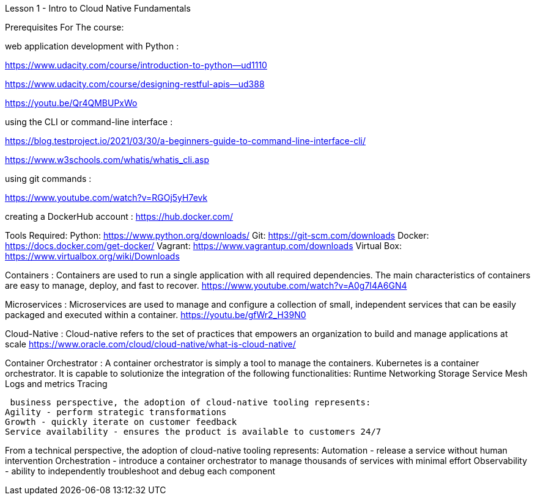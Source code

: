 Lesson 1 - Intro to Cloud Native Fundamentals 

Prerequisites For The course:

web application development with Python : 

https://www.udacity.com/course/introduction-to-python--ud1110

https://www.udacity.com/course/designing-restful-apis--ud388

https://youtu.be/Qr4QMBUPxWo 

using the CLI or command-line interface :

https://blog.testproject.io/2021/03/30/a-beginners-guide-to-command-line-interface-cli/

https://www.w3schools.com/whatis/whatis_cli.asp

using git commands : 

https://www.youtube.com/watch?v=RGOj5yH7evk

creating a DockerHub account :
https://hub.docker.com/

Tools Required:
Python: https://www.python.org/downloads/ 
Git: https://git-scm.com/downloads 
Docker: https://docs.docker.com/get-docker/ 
Vagrant: https://www.vagrantup.com/downloads 
Virtual Box: https://www.virtualbox.org/wiki/Downloads 


Containers : Containers are used to run a single application with all required dependencies. The main characteristics of containers are easy to manage, deploy, and fast to recover.
https://www.youtube.com/watch?v=A0g7I4A6GN4

Microservices : Microservices are used to manage and configure a collection of small, independent services that can be easily packaged and executed within a container.
https://youtu.be/gfWr2_H39N0


Cloud-Native : Cloud-native refers to the set of practices that empowers an organization to build and manage applications at scale
https://www.oracle.com/cloud/cloud-native/what-is-cloud-native/

Container Orchestrator : A  container orchestrator is simply a tool to manage the containers. Kubernetes is a container orchestrator. It is capable to solutionize the integration of the following functionalities:
Runtime
Networking
Storage
Service Mesh
Logs and metrics
Tracing


 business perspective, the adoption of cloud-native tooling represents:
Agility - perform strategic transformations
Growth - quickly iterate on customer feedback
Service availability - ensures the product is available to customers 24/7

From a technical perspective, the adoption of cloud-native tooling represents:
Automation - release a service without human intervention
Orchestration - introduce a container orchestrator to manage thousands of services with minimal effort
Observability - ability to independently troubleshoot and debug each component
